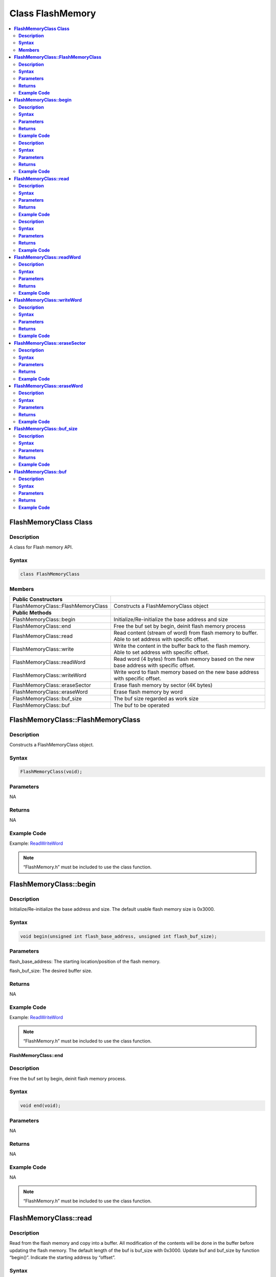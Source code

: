 Class FlashMemory
=================

.. contents::
  :local:
  :depth: 2

**FlashMemoryClass Class**
--------------------------

**Description**
~~~~~~~~~~~~~~~

A class for Flash memory API.

**Syntax**
~~~~~~~~~~

.. code-block:: c++

    class FlashMemoryClass

**Members**
~~~~~~~~~~~

+------------------------------------+----------------------------------+
| **Public Constructors**            |                                  |
+====================================+==================================+
| FlashMemoryClass::FlashMemoryClass | Constructs a FlashMemoryClass    |
|                                    | object                           |
+------------------------------------+----------------------------------+
| **Public Methods**                 |                                  |
+------------------------------------+----------------------------------+
| FlashMemoryClass::begin            | Initialize/Re-initialize the     |
|                                    | base address and size            |
+------------------------------------+----------------------------------+
| FlashMemoryClass::end              | Free the buf set by begin,       |
|                                    | deinit flash memory process      |
+------------------------------------+----------------------------------+
| FlashMemoryClass::read             | Read content (stream of word)    |
|                                    | from flash memory to buffer.     |
|                                    | Able to set address with         |
|                                    | specific offset.                 |
+------------------------------------+----------------------------------+
| FlashMemoryClass::write            | Write the content in the buffer  |
|                                    | back to the flash memory. Able   |
|                                    | to set address with specific     |
|                                    | offset.                          |
+------------------------------------+----------------------------------+
| FlashMemoryClass::readWord         | Read word (4 bytes) from flash   |
|                                    | memory based on the new base     |
|                                    | address with specific offset.    |
+------------------------------------+----------------------------------+
| FlashMemoryClass::writeWord        | Write word to flash memory based |
|                                    | on the new base address with     |
|                                    | specific offset.                 |
+------------------------------------+----------------------------------+
| FlashMemoryClass::eraseSector      | Erase flash memory by sector (4K |
|                                    | bytes)                           |
+------------------------------------+----------------------------------+
| FlashMemoryClass::eraseWord        | Erase flash memory by word       |
+------------------------------------+----------------------------------+
| FlashMemoryClass::buf_size         | The buf size regarded as work    |
|                                    | size                             |
+------------------------------------+----------------------------------+
| FlashMemoryClass::buf              | The buf to be operated           |
+------------------------------------+----------------------------------+

**FlashMemoryClass::FlashMemoryClass**
--------------------------------------

**Description**
~~~~~~~~~~~~~~~

Constructs a FlashMemoryClass object.

**Syntax**
~~~~~~~~~~

.. code-block:: c++

    FlashMemoryClass(void);

**Parameters**
~~~~~~~~~~~~~~

NA

**Returns**
~~~~~~~~~~~

NA

**Example Code**
~~~~~~~~~~~~~~~~

Example: `ReadWriteWord <https://github.com/ambiot/ambpro2_arduino/blob/dev/Arduino_package/hardware/libraries/FlashMemory/examples/ReadWriteWord/ReadWriteWord.ino>`_

.. note :: “FlashMemory.h” must be included to use the class function.

**FlashMemoryClass::begin**
---------------------------

**Description**
~~~~~~~~~~~~~~~

Initialize/Re-initialize the base address and size. The default usable flash memory size is 0x3000.

**Syntax**
~~~~~~~~~~

.. code-block:: c++

    void begin(unsigned int flash_base_address, unsigned int flash_buf_size);

**Parameters**
~~~~~~~~~~~~~~

flash_base_address: The starting location/position of the flash memory.

flash_buf_size: The desired buffer size.

**Returns**
~~~~~~~~~~~

NA

**Example Code**
~~~~~~~~~~~~~~~~

Example: `ReadWriteWord <https://github.com/ambiot/ambpro2_arduino/blob/dev/Arduino_package/hardware/libraries/FlashMemory/examples/ReadWriteWord/ReadWriteWord.ino>`_

.. note :: “FlashMemory.h” must be included to use the class function.

**FlashMemoryClass::end**

**Description**
~~~~~~~~~~~~~~~

Free the buf set by begin, deinit flash memory process.

**Syntax**
~~~~~~~~~~

.. code-block:: c++

    void end(void);

**Parameters**
~~~~~~~~~~~~~~

NA

**Returns**
~~~~~~~~~~~

NA

**Example Code**
~~~~~~~~~~~~~~~~

NA

.. note :: “FlashMemory.h” must be included to use the class function.

**FlashMemoryClass::read**
--------------------------

**Description**
~~~~~~~~~~~~~~~

Read from the flash memory and copy into a buffer. All modification of the contents will be done in the buffer before updating the flash memory. The default length of the buf is buf_size with 0x3000. Update buf and buf_size by function “begin()”. Indicate the starting address by “offset”.

**Syntax**
~~~~~~~~~~

.. code-block:: c++

    void read(unsigned int offset = 0);

**Parameters**
~~~~~~~~~~~~~~

offset: offset to the base address.

**Returns**
~~~~~~~~~~~

NA

**Example Code**
~~~~~~~~~~~~~~~~

Example: `ReadWriteStream <https://github.com/ambiot/ambpro2_arduino/blob/dev/Arduino_package/hardware/libraries/FlashMemory/examples/ReadWriteStream/ReadWriteStream.ino>`_

.. note :: “FlashMemory.h” must be included to use the class function.

**FlashMemoryClass::write**

**Description**
~~~~~~~~~~~~~~~

Write buf back to flash memory. Indicate the starting address by “offset”. The default length of the buf is buf_size with 0x3000. Update buf and buf_size by function “begin()”

**Syntax**
~~~~~~~~~~

.. code-block:: c++

    void write(unsigned int offset = 0);

**Parameters**
~~~~~~~~~~~~~~

offset: offset to the base address.

**Returns**
~~~~~~~~~~~

NA

**Example Code**
~~~~~~~~~~~~~~~~

Example: `ReadWriteStream <https://github.com/ambiot/ambpro2_arduino/blob/dev/Arduino_package/hardware/libraries/FlashMemory/examples/ReadWriteStream/ReadWriteStream.ino>`_

.. note :: “FlashMemory.h” must be included to use the class function.

**FlashMemoryClass::readWord**
------------------------------

**Description**
~~~~~~~~~~~~~~~

Read 4 bytes data (a word) from a flash address, based on the new base address with specific offset.

**Syntax**
~~~~~~~~~~

.. code-block:: c++

    unsigned int readWord(unsigned int offset);

**Parameters**
~~~~~~~~~~~~~~

offset: offset to the base address.

**Returns**
~~~~~~~~~~~

This function returns the 4 bytes read data. The return type is “unsigned int”.

**Example Code**
~~~~~~~~~~~~~~~~

Example: `ReadWriteWord <https://github.com/ambiot/ambpro2_arduino/blob/dev/Arduino_package/hardware/libraries/FlashMemory/examples/ReadWriteWord/ReadWriteWord.ino>`_

.. note :: “FlashMemory.h” must be included to use the class function.

**FlashMemoryClass::writeWord**
-------------------------------

**Description**
~~~~~~~~~~~~~~~

Write 4 bytes data (a word) to a flash address, based on the new base address with specific offset. Then read data from the address and compare with the original data. If there is difference. Buffer a flash sector from the new base address, then erase the sector from the flash. Replace the correct data back into buffer. Then rewrite the buffer into the flash.

**Syntax**
~~~~~~~~~~

.. code-block:: c++

    void writeWord(unsigned int offset, unsigned int data);

**Parameters**
~~~~~~~~~~~~~~

offset: offset to the base address.

data: The data to be written (4 bytes / a word)

**Returns**
~~~~~~~~~~~

NA

**Example Code**
~~~~~~~~~~~~~~~~

Example: `ReadWriteWord <https://github.com/ambiot/ambpro2_arduino/blob/dev/Arduino_package/hardware/libraries/FlashMemory/examples/ReadWriteWord/ReadWriteWord.ino>`_

.. note :: “FlashMemory.h” must be included to use the class function.

**FlashMemoryClass::eraseSector**
---------------------------------

**Description**
~~~~~~~~~~~~~~~

Erase flash memory by sector (4K bytes). The erase size should be the multiples of sector size.

**Syntax**
~~~~~~~~~~

.. code-block:: c++

    void eraseSector(unsigned int sector_offset);

**Parameters**
~~~~~~~~~~~~~~

offset: offset to the base address.

**Returns**
~~~~~~~~~~~

NA

**Example Code**
~~~~~~~~~~~~~~~~

NA

.. note :: “FlashMemory.h” must be included to use the class function.

**FlashMemoryClass::eraseWord**
-------------------------------

**Description**
~~~~~~~~~~~~~~~

Erase flash memory by word (4 bytes). The offset according to base address.

**Syntax**
~~~~~~~~~~

.. code-block:: c++

    void eraseWord(unsigned int offset);

**Parameters**
~~~~~~~~~~~~~~

offset: offset to the base address.

**Returns**
~~~~~~~~~~~

NA

**Example Code**
~~~~~~~~~~~~~~~~

NA

.. note :: “FlashMemory.h” must be included to use the class function.

**FlashMemoryClass::buf_size**
------------------------------

**Description**
~~~~~~~~~~~~~~~

The buf size regarded as work size. Maximum size is MAX_FLASH_MEMORY_APP_SIZE that is 0x3000.

**Syntax**
~~~~~~~~~~

.. code-block:: c++

    unsigned int buf_size;

**Parameters**
~~~~~~~~~~~~~~

NA

**Returns**
~~~~~~~~~~~

NA

**Example Code**
~~~~~~~~~~~~~~~~

Example: `ReadWriteWord <https://github.com/ambiot/ambpro2_arduino/blob/dev/Arduino_package/hardware/libraries/FlashMemory/examples/ReadWriteWord/ReadWriteWord.ino>`_

.. note :: “FlashMemory.h” must be included to use the class function.

**FlashMemoryClass::buf**
-------------------------

**Description**
~~~~~~~~~~~~~~~

The buf to be operated. Modify buf won't change the content of buf. It needs update to write back to flash memory.

**Syntax**
~~~~~~~~~~

.. code-block:: c++

    unsigned char *buf;

**Parameters**
~~~~~~~~~~~~~~

NA

**Returns**
~~~~~~~~~~~

NA

**Example Code**
~~~~~~~~~~~~~~~~

Example: `ReadWriteWord <https://github.com/ambiot/ambpro2_arduino/blob/dev/Arduino_package/hardware/libraries/FlashMemory/examples/ReadWriteWord/ReadWriteWord.ino>`_

.. note :: “FlashMemory.h” must be included to use the class function.
